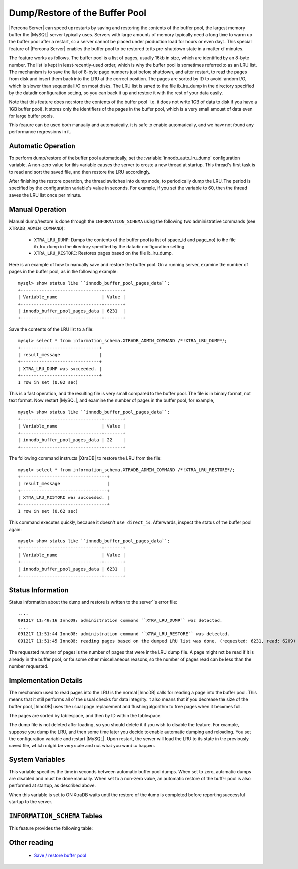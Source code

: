 .. _innodb_lru_dump_restore:

=================================
 Dump/Restore of the Buffer Pool
=================================

|Percona Server| can speed up restarts by saving and restoring the contents of the buffer pool, the largest memory buffer the |MySQL| server typically uses. Servers with large amounts of memory typically need a long time to warm up the buffer pool after a restart, so a server cannot be placed under production load for hours or even days. This special feature of |Percona Server| enables the buffer pool to be restored to its pre-shutdown state in a matter of minutes.

The feature works as follows. The buffer pool is a list of pages, usually 16kb in size, which are identified by an 8-byte number. The list is kept in least-recently-used order, which is why the buffer pool is sometimes referred to as an LRU list. The mechanism is to save the list of 8-byte page numbers just before shutdown, and after restart, to read the pages from disk and insert them back into the LRU at the correct position. The pages are sorted by ID to avoid random I/O, which is slower than sequential I/O on most disks. The LRU list is saved to the file ib_lru_dump in the directory specified by the datadir configuration setting, so you can back it up and restore it with the rest of your data easily.

Note that this feature does not store the contents of the buffer pool (i.e. it does not write 1GB of data to disk if you have a 1GB buffer pool). It stores only the identifiers of the pages in the buffer pool, which is a very small amount of data even for large buffer pools.

This feature can be used both manually and automatically. It is safe to enable automatically, and we have not found any performance regressions in it.

Automatic Operation
===================

To perform dump/restore of the buffer pool automatically, set the :variable:`innodb_auto_lru_dump` configuration variable. A non-zero value for this variable causes the server to create a new thread at startup. This thread's first task is to read and sort the saved file, and then restore the LRU accordingly.

After finishing the restore operation, the thread switches into dump mode, to periodically dump the LRU. The period is specified by the configuration variable's value in seconds. For example, if you set the variable to 60, then the thread saves the LRU list once per minute.


Manual Operation
================

Manual dump/restore is done through the ``INFORMATION_SCHEMA`` using the following two administrative commands (see ``XTRADB_ADMIN_COMMAND``):

  * ``XTRA_LRU_DUMP``: 
    Dumps the contents of the buffer pool (a list of space_id and page_no) to the file ib_lru_dump in the directory specified by the datadir configuration setting.

  * ``XTRA_LRU_RESTORE``:
    Restores pages based on the file ib_lru_dump.

Here is an example of how to manually save and restore the buffer pool. On a running server, examine the number of pages in the buffer pool, as in the following example: ::

  mysql> show status like ``innodb_buffer_pool_pages_data``;
  +-------------------------------+-------+
  | Variable_name                 | Value |
  +-------------------------------+-------+
  | innodb_buffer_pool_pages_data | 6231  |
  +-------------------------------+-------+

Save the contents of the LRU list to a file: ::

  mysql> select * from information_schema.XTRADB_ADMIN_COMMAND /*!XTRA_LRU_DUMP*/;
  +------------------------------+
  | result_message               |
  +------------------------------+
  | XTRA_LRU_DUMP was succeeded. |
  +------------------------------+
  1 row in set (0.02 sec)

This is a fast operation, and the resulting file is very small compared to the buffer pool. The file is in binary format, not text format. Now restart |MySQL|, and examine the number of pages in the buffer pool, for example, ::

  mysql> show status like ``innodb_buffer_pool_pages_data``;
  +-------------------------------+-------+
  | Variable_name                 | Value |
  +-------------------------------+-------+
  | innodb_buffer_pool_pages_data | 22    |
  +-------------------------------+-------+

The following command instructs |XtraDB| to restore the LRU from the file: ::

  mysql> select * from information_schema.XTRADB_ADMIN_COMMAND /*!XTRA_LRU_RESTORE*/;
  +---------------------------------+
  | result_message                  |
  +---------------------------------+
  | XTRA_LRU_RESTORE was succeeded. |
  +---------------------------------+
  1 row in set (0.62 sec)

This command executes quickly, because it doesn't ``use direct_io``. Afterwards, inspect the status of the buffer pool again: ::

  mysql> show status like ``innodb_buffer_pool_pages_data``;
  +-------------------------------+-------+
  | Variable_name                 | Value |
  +-------------------------------+-------+
  | innodb_buffer_pool_pages_data | 6231  |
  +-------------------------------+-------+

Status Information
==================

Status information about the dump and restore is written to the server``s error file: ::

  ....
  091217 11:49:16 InnoDB: administration command ``XTRA_LRU_DUMP`` was detected.
  ....
  091217 11:51:44 InnoDB: administration command ``XTRA_LRU_RESTORE`` was detected.
  091217 11:51:45 InnoDB: reading pages based on the dumped LRU list was done. (requested: 6231, read: 6209)

The requested number of pages is the number of pages that were in the LRU dump file. A page might not be read if it is already in the buffer pool, or for some other miscellaneous reasons, so the number of pages read can be less than the number requested.


Implementation Details
======================

The mechanism used to read pages into the LRU is the normal |InnoDB| calls for reading a page into the buffer pool. This means that it still performs all of the usual checks for data integrity. It also means that if you decrease the size of the buffer pool, |InnoDB| uses the usual page replacement and flushing algorithm to free pages when it becomes full.

The pages are sorted by tablespace, and then by ID within the tablespace.

The dump file is not deleted after loading, so you should delete it if you wish to disable the feature. For example, suppose you dump the LRU, and then some time later you decide to enable automatic dumping and reloading. You set the configuration variable and restart |MySQL|. Upon restart, the server will load the LRU to its state in the previously saved file, which might be very stale and not what you want to happen.


System Variables
================

.. variable:: innodb_auto_lru_dump

     :version 1.0.6-9: Added.
     :cli: Yes
     :conf: Yes
     :scope: Global
     :dyn: Yes
     :vartype: Numeric
     :default: 0
     :range: 0-UINT_MAX32
     :unit: Seconds

This variable specifies the time in seconds between automatic buffer pool dumps. When set to zero, automatic dumps are disabled and must be done manually. When set to a non-zero value, an automatic restore of the buffer pool is also performed at startup, as described above.

.. variable:: innodb-blocking-lru-restore

     :version 5.1.59-13.0: Added.
     :cli: Yes
     :conf: Yes
     :scope: Global
     :dyn: No
     :vartype: Boolean
     :default: OFF
     :range: ON/OFF

When this variable is set to ON XtraDB waits until the restore of the dump is completed before reporting successful startup to the server.

``INFORMATION_SCHEMA`` Tables
=============================

This feature provides the following table:

.. table:: INFORMATION_SCHEMA.XTRADB_ADMIN_COMMAND

  :column result_message: result message of the ``XTRADB_ADMIN_COMMAND`` 

Other reading
=============

  * `Save / restore buffer pool <http://www.mysqlperformanceblog.com/2010/01/20/XtraDB-feature-save-restore-buffer-pool/>`_
